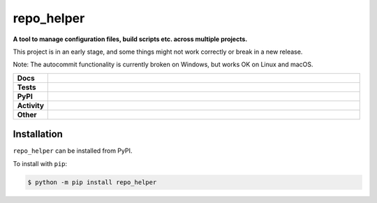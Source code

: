 ==============
repo_helper
==============

.. start short_desc

**A tool to manage configuration files, build scripts etc. across multiple projects.**

.. end short_desc

This project is in an early stage, and some things might not work correctly or break in a new release.

Note: The autocommit functionality is currently broken on Windows, but works OK on Linux and macOS.

.. start shields

.. list-table::
	:stub-columns: 1
	:widths: 10 90

	* - Docs
	  - |docs| |docs_check|
	* - Tests
	  - |actions_linux| |actions_windows| |actions_macos| |coveralls| |codefactor| |pre_commit_ci|
	* - PyPI
	  - |pypi-version| |supported-versions| |supported-implementations| |wheel|
	* - Activity
	  - |commits-latest| |commits-since| |maintained|
	* - Other
	  - |license| |language| |requires| |pre_commit|

.. |docs| image:: https://img.shields.io/readthedocs/repo_helper/latest?logo=read-the-docs
	:target: https://docs.repo-helper.uk
	:alt: Documentation Build Status

.. |docs_check| image:: https://github.com/domdfcoding/repo_helper/workflows/Docs%20Check/badge.svg
	:target: https://github.com/domdfcoding/repo_helper/actions?query=workflow%3A%22Docs+Check%22
	:alt: Docs Check Status

.. |actions_linux| image:: https://github.com/domdfcoding/repo_helper/workflows/Linux%20Tests/badge.svg
	:target: https://github.com/domdfcoding/repo_helper/actions?query=workflow%3A%22Linux+Tests%22
	:alt: Linux Test Status

.. |actions_windows| image:: https://github.com/domdfcoding/repo_helper/workflows/Windows%20Tests/badge.svg
	:target: https://github.com/domdfcoding/repo_helper/actions?query=workflow%3A%22Windows+Tests%22
	:alt: Windows Test Status

.. |actions_macos| image:: https://github.com/domdfcoding/repo_helper/workflows/macOS%20Tests/badge.svg
	:target: https://github.com/domdfcoding/repo_helper/actions?query=workflow%3A%22macOS+Tests%22
	:alt: macOS Test Status

.. |requires| image:: https://requires.io/github/domdfcoding/repo_helper/requirements.svg?branch=master
	:target: https://requires.io/github/domdfcoding/repo_helper/requirements/?branch=master
	:alt: Requirements Status

.. |coveralls| image:: https://img.shields.io/coveralls/github/domdfcoding/repo_helper/master?logo=coveralls
	:target: https://coveralls.io/github/domdfcoding/repo_helper?branch=master
	:alt: Coverage

.. |codefactor| image:: https://img.shields.io/codefactor/grade/github/domdfcoding/repo_helper?logo=codefactor
	:target: https://www.codefactor.io/repository/github/domdfcoding/repo_helper
	:alt: CodeFactor Grade

.. |pypi-version| image:: https://img.shields.io/pypi/v/repo_helper
	:target: https://pypi.org/project/repo_helper/
	:alt: PyPI - Package Version

.. |supported-versions| image:: https://img.shields.io/pypi/pyversions/repo_helper?logo=python&logoColor=white
	:target: https://pypi.org/project/repo_helper/
	:alt: PyPI - Supported Python Versions

.. |supported-implementations| image:: https://img.shields.io/pypi/implementation/repo_helper
	:target: https://pypi.org/project/repo_helper/
	:alt: PyPI - Supported Implementations

.. |wheel| image:: https://img.shields.io/pypi/wheel/repo_helper
	:target: https://pypi.org/project/repo_helper/
	:alt: PyPI - Wheel

.. |license| image:: https://img.shields.io/github/license/domdfcoding/repo_helper
	:target: https://github.com/domdfcoding/repo_helper/blob/master/LICENSE
	:alt: License

.. |language| image:: https://img.shields.io/github/languages/top/domdfcoding/repo_helper
	:alt: GitHub top language

.. |commits-since| image:: https://img.shields.io/github/commits-since/domdfcoding/repo_helper/v2020.12.11
	:target: https://github.com/domdfcoding/repo_helper/pulse
	:alt: GitHub commits since tagged version

.. |commits-latest| image:: https://img.shields.io/github/last-commit/domdfcoding/repo_helper
	:target: https://github.com/domdfcoding/repo_helper/commit/master
	:alt: GitHub last commit

.. |maintained| image:: https://img.shields.io/maintenance/yes/2020
	:alt: Maintenance

.. |pre_commit| image:: https://img.shields.io/badge/pre--commit-enabled-brightgreen?logo=pre-commit&logoColor=white
	:target: https://github.com/pre-commit/pre-commit
	:alt: pre-commit

.. |pre_commit_ci| image:: https://results.pre-commit.ci/badge/github/domdfcoding/repo_helper/master.svg
	:target: https://results.pre-commit.ci/latest/github/domdfcoding/repo_helper/master
	:alt: pre-commit.ci status

.. end shields

Installation
----------------

.. start installation

``repo_helper`` can be installed from PyPI.

To install with ``pip``:

.. code-block:: bash

	$ python -m pip install repo_helper

.. end installation
